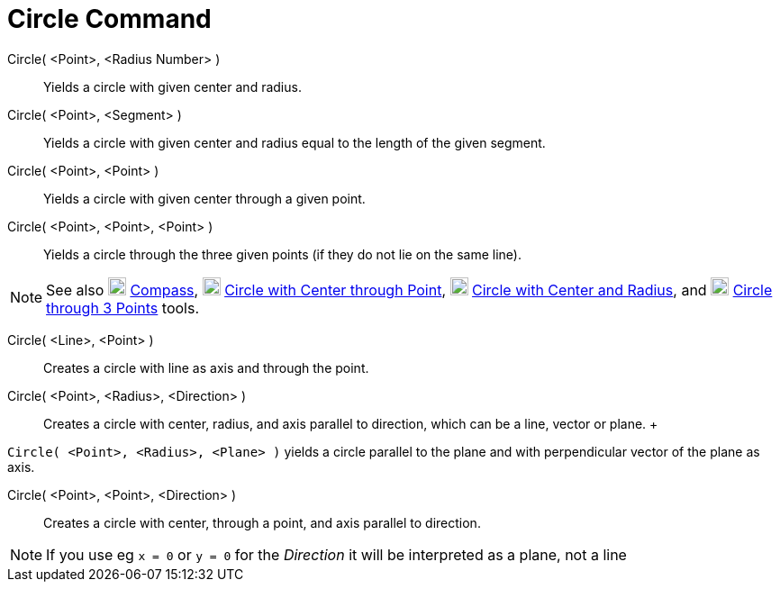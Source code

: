 = Circle Command

Circle( <Point>, <Radius Number> )::
  Yields a circle with given center and radius.
Circle( <Point>, <Segment> )::
  Yields a circle with given center and radius equal to the length of the given segment.
Circle( <Point>, <Point> )::
  Yields a circle with given center through a given point.
Circle( <Point>, <Point>, <Point> )::
  Yields a circle through the three given points (if they do not lie on the same line).

[NOTE]

====

See also image:20px-Mode_compasses.svg.png[Mode compasses.svg,width=20,height=20]
xref:/tools/Compass_Tool.adoc[Compass], image:20px-Mode_circle2.svg.png[Mode circle2.svg,width=20,height=20]
xref:/tools/Circle_with_Center_through_Point_Tool.adoc[Circle with Center through Point],
image:20px-Mode_circlepointradius.svg.png[Mode circlepointradius.svg,width=20,height=20]
xref:/tools/Circle_with_Center_and_Radius_Tool.adoc[Circle with Center and Radius], and
image:20px-Mode_circle3.svg.png[Mode circle3.svg,width=20,height=20]
xref:/tools/Circle_through_3_Points_Tool.adoc[Circle through 3 Points] tools.

====

Circle( <Line>, <Point> )::
  Creates a circle with line as axis and through the point.
Circle( <Point>, <Radius>, <Direction> )::
  Creates a circle with center, radius, and axis parallel to direction, which can be a line, vector or plane.
  +

[EXAMPLE]

====

`Circle( <Point>, <Radius>, <Plane> )` yields a circle parallel to the plane and with perpendicular vector of the plane
as axis.

====

Circle( <Point>, <Point>, <Direction> )::
  Creates a circle with center, through a point, and axis parallel to direction.

[NOTE]

====

If you use eg `x = 0` or `y = 0` for the _Direction_ it will be interpreted as a plane, not a line

====
